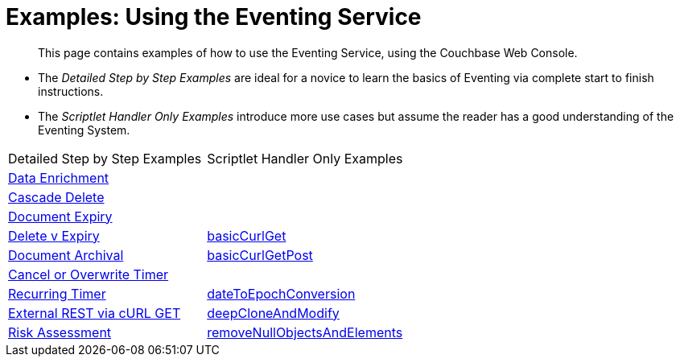 = Examples: Using the Eventing Service
:page-edition: Enterprise Edition

[abstract]
This page contains examples of how to use the Eventing Service, using the Couchbase Web Console.

** The _Detailed Step by Step Examples_ are ideal for a novice to learn the basics of Eventing via complete start to finish instructions.
** The _Scriptlet Handler Only Examples_ introduce more use cases but assume the reader has a good understanding of the Eventing System.

|=== 
| Detailed Step by Step Examples |Scriptlet Handler Only Examples
| xref:eventing:eventing-example-data-enrichment.adoc[Data Enrichment]                  | 
| xref:eventing:eventing-examples-cascade-delete.adoc[Cascade Delete]                   | 
| xref:eventing:eventing-examples-docexpiry.adoc[Document Expiry]                       | 
| xref:eventing:eventing-examples-delete-v-expiry.adoc[Delete v Expiry]                 | xref:eventing:eventing-handler-curl-get.adoc[basicCurlGet]
| xref:eventing:eventing-examples-docarchive.adoc[Document Archival]                    | xref:eventing:eventing-handler-curl-post.adoc[basicCurlGetPost]
| xref:eventing:eventing-examples-cancel-overwrite-timer.adoc[Cancel or Overwrite Timer]|
| xref:eventing:eventing-examples-recurring-timer.adoc[Recurring Timer]                 | xref:eventing:eventing-handler-dateToEpochConversion.adoc[dateToEpochConversion]
| xref:eventing:eventing-examples-rest-via-curl-get.adoc[External REST via cURL GET]    | xref:eventing:eventing-handler-deepCloneAndModify.adoc[deepCloneAndModify]
| xref:eventing:eventing-examples-high-risk.adoc[Risk Assessment]                       | xref:eventing:eventing-handler-removeNullObjectsAndElements[removeNullObjectsAndElements]
|===

//. xref:eventing:eventing-example-data-enrichment.adoc[Data Enrichment]
//. xref:eventing:eventing-examples-cascade-delete.adoc[Cascade Delete]
//. xref:eventing:eventing-examples-docexpiry.adoc[Document Expiry]
//. xref:eventing:eventing-examples-docarchive.adoc[Document Archival]
//. xref:eventing:eventing-examples-high-risk.adoc[Risk Assessment]
//. xref:eventing:eventing-examples-delete-v-expiry.adoc[Delete v Expiry]
//. xref:eventing:eventing-examples-cancel-overwrite-timer.adoc[Cancel or Overwrite Timer]
//. xref:eventing:eventing-examples-recurring-timer.adoc[Recurring Timer]
//. xref:eventing:eventing-examples-rest-via-curl.adoc[External REST via cURL]
